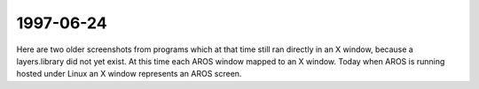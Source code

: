1997-06-24
----------

Here are two older screenshots from programs which at that time still ran
directly in an X window, because a layers.library did not yet exist. At this
time each AROS window mapped to an X window. Today when AROS is running hosted
under Linux an X window represents an AROS screen.
